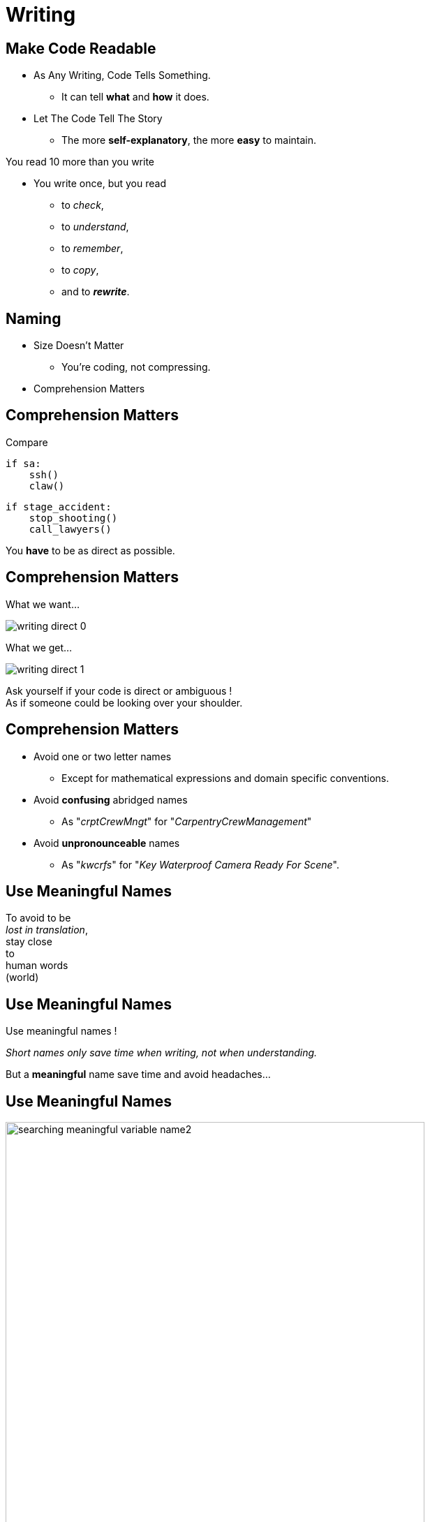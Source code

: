 = Writing

//tag::include[]


== Make Code Readable

[.ppt]
* As Any Writing, Code Tells Something.
** It can tell **what** and **how** it does.

[.fragment.ppt]
* Let The Code Tell The Story
** The more **self-explanatory**, the more **easy** to maintain.

[.fragment]
You read 10 more than you write

[.fragment.ppt]
* You write once, but you read
** to _check_,
** to _understand_,
** to _remember_,
** to _copy_,
[.fragment]
** and to _**rewrite**_.


== Naming

[.fragment]
--
[.ppt]
* Size Doesn't Matter
** You're coding, not compressing.
--

[.fragment]
--
[.ppt]
* Comprehension Matters
--

== Comprehension Matters
[.center]
Compare

[.left-column.big]
[source,python]
----
if sa:
    ssh()
    claw()
----

[.right-column.big]
[source,python]
----
if stage_accident:
    stop_shooting()
    call_lawyers()
----

[.reset-column]

[.fragment]
You *have* to be as direct as possible.


== Comprehension Matters

[.left-column.center]
--
What we want...

image::images/marc/writing-direct_0.svg[]
--

[.right-column.fragment]
[.center]
--
What we get...

image::images/marc/writing-direct_1.svg[]
--

[.reset-column]
[.fragment.center]
--
Ask yourself if your code is direct or ambiguous ! +
As if someone could be looking over your shoulder.
--

== Comprehension Matters

[.ppt]
* Avoid one or two letter names
** Except for mathematical expressions and domain specific conventions.

[.ppt]
* Avoid *confusing* abridged names
** As "_crptCrewMngt_" for "_CarpentryCrewManagement_"

[.ppt]
* Avoid *unpronounceable* names
** As "_kwcrfs_" for "_Key Waterproof Camera Ready For Scene_".

[%notitle]
[.center]
== Use Meaningful Names


To avoid to be +
_lost in translation_, +
[.huge]#stay close +
to +
human words +
(world)#


[%notitle]
[.center]
== Use Meaningful Names

Use [.huge]#meaningful# names !

[.fragment]
_Short names only save time when writing, not when understanding._

[.fragment]
But a *meaningful* name save time and avoid headaches...

[%notitle]
[.center]
== Use Meaningful Names

image::images/marc/searching_meaningful_variable_name2.png[height=600]

[NOTE.notes]
--
Getting a meaningful name is so important that's it's a joke in developement community.
--

[.center]
== Naming rules

A guide to get meaningful names...

[NOTE.notes]
--
C++ have to translate into the C++ convention
--

== Naming: Follow Scope Length Rule

[.center]
The name +
[.huge]#_**can**_# +
( and not _should_ ) +
be as [.huge]#*short*# +
as its [.huge]#*scope*#.


== Naming: Follow Scope Length Rule

[.center]
The name _**can**_ ( and not _should_ ) +
be as *short* as its *scope*.

[.big]
[source,python]
----
def turn_on_cameras(cameras):
    for c in cameras :
      s = c.status
      if s == 'off':
        c.turn_on()

# And we don't care anymore of 'c' and 's',
# end of the story !
----

== Naming: Follow Scope Length Rule

[.big]
[source,python]
----
wc = WaterproofCamera()

# blah, blah, blah

# blah, blah, blah

# and 100 lines further

if wc.is_ready() == False: # What is this wc ?
    stop_all()
----

[.center]
vs

[.big]
[source,python]
----
waterproof_camera = WaterproofCamera()

# blah, blah, blah

# blah, blah, blah

# and 100 lines further

if waterproof_camera.is_ready() == False:
    stop_all()
----

== Naming: Follow Universal Convention

* Object, variable, property &rarr; **NOUN**.

[.big]
[source,python]
----
actor = Actor()
stunter = stunt.Stunter()
----


[.fragment]
--
* Action, function, method &rarr; **VERB**.

[.big]
[source,python]
----
def feed_movie_star(star):
    caviar = get_food_for("star")
    star.eat(food)
----
--

[.fragment]
--
* Collection, list, set &rarr; **PLURIAL**.

[.big]
[source,python]
----
actors = find_actors_for_movie('Euclid 2 the return')
actor_names = ['Kitty', 'Sam']
----
--

== Naming: Follow Universal Convention


* Dictionary, Map : indicate *key* to not be mistaken with collections.

[.big]
----
<subject>_by_<key>()

<subject>_to_<key>()
----

As

[.big]
[source,python]
----
actors_by_movie['Euclid 2 the return']

country_to_actors['ES'] = find_actors_in_country('ES')
----

== Naming: Follow Universal Convention

* Use _suffix_ if it helps to avoid mistake
when *your language is dynamically typed*.

[.big]
----
<subject>_<type>()
----

As

[.big]
[source,python]
----
actor_list

scenes_dict

camera_set
----


== Naming: Action Name Must Tell What It Does

* Following pattern

[.big]
----
<action>_<subject>()
----

As

[.big]
[source,python]
----
bring_camera_for_set(waterproof_camera, "scene 1.3")

move_actors_to(actors, "New York")

get_decorations_settings("scene 1.3")
----

== Naming: Include Useful Informations

[.big]
[source,python]
----
find_actors_by_name(name)

find_actors_by_name_in_movie(name, movie_name)

find_all_actors_by_movie_name(movie_name)
----

== Naming: Use Antonym To Enclose Action

* _begin_ &rarr; _end_
* _open_ &rarr; _close_
* _create_ &rarr; _destroy_
* _start_ &rarr; _stop_
*  ...

[.big]
[source,python]
----
begin_shooting()
start_camera()
...
stop_camera()
end_shooting()
----
//end::include[]
